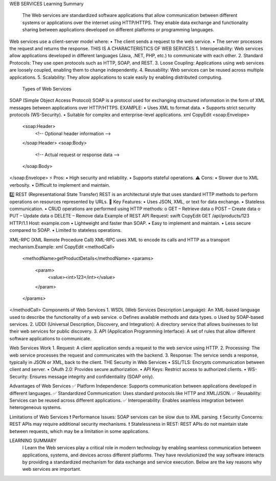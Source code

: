 WEB SERVICES Learning Summary 

 The Web services are standardized software applications that allow communication between different systems or applications over the internet using HTTP/HTTPS. They enable data exchange and functionality sharing between applications developed on different platforms or programming languages.
Web services use a client-server model where:
•	The client sends a request to the web service.
•	The server processes the request and returns the response.
THIS IS A CHARACTERISTICS OF WEB SERVICES
1.	Interoperability: Web services allow applications developed in different languages (Java, .NET, PHP, etc.) to communicate with each other.
2.	Standard Protocols: They use open protocols such as HTTP, SOAP, and REST.
3.	Loose Coupling: Applications using web services are loosely coupled, enabling them to change independently.
4.	Reusability: Web services can be reused across multiple applications.
5.	Scalability: They allow applications to scale easily by enabling distributed computing.

 Types of Web Services
SOAP (Simple Object Access Protocol)
SOAP is a protocol used for exchanging structured information in the form of XML messages between applications over HTTP/HTTPS.
EXAMPLE:
•	Uses XML to format data.
•	Supports strict security protocols (WS-Security).
•	Suitable for complex and enterprise-level applications.
xml
CopyEdit
<soap:Envelope>
  <soap:Header>
    <!-- Optional header information -->
  </soap:Header>
  <soap:Body>
    <!-- Actual request or response data -->
  </soap:Body>
</soap:Envelope>
⚡️ Pros:
•	High security and reliability.
•	Supports stateful operations.
⚠️ Cons:
•	Slower due to XML verbosity.
•	Difficult to implement and maintain.



2️⃣ REST (Representational State Transfer)
REST is an architectural style that uses standard HTTP methods to perform operations on resources represented by URLs.
📖 Key Features:
•	Uses JSON, XML, or text for data exchange.
•	Stateless communication.
•	CRUD operations are performed using HTTP methods:
o	GET – Retrieve data
o	POST – Create data
o	PUT – Update data
o	DELETE – Remove data
Example of REST API Request:
swift
CopyEdit
GET /api/products/123 HTTP/1.1
Host: example.com
•	Lightweight and faster than SOAP.
•	Easy to implement and maintain.
•	Less secure compared to SOAP.
•	Limited to stateless operations.

XML-RPC (XML Remote Procedure Call)
XML-RPC uses XML to encode its calls and HTTP as a transport mechanism.Example:
xml
CopyEdit
<methodCall>
  <methodName>getProductDetails</methodName>
  <params>
    <param>
      <value><int>123</int></value>
    </param>
  </params>
</methodCall>
Components of Web Services
1.	WSDL (Web Services Description Language):
An XML-based language used to describe the functionality of a web service.
o	Defines available methods and data types.
o	Used by SOAP-based services.
2.	UDDI (Universal Description, Discovery, and Integration):
A directory service that allows businesses to list their web services for public discovery.
3.	API (Application Programming Interface):
A set of rules that allow different software applications to communicate.




Web Services Work
1.	Request: A client application sends a request to the web service using HTTP.
2.	Processing: The web service processes the request and communicates with the backend.
3.	Response: The service sends a response, typically in JSON or XML, back to the client.
THE Security in Web Services
•	SSL/TLS: Encrypts communication between client and server.
•	OAuth 2.0: Provides secure authorization.
•	API Keys: Restrict access to authorized clients.
•	WS-Security: Ensures message integrity and confidentiality (SOAP only).

Advantages of Web Services
✅ Platform Independence: Supports communication between applications developed in different languages.
✅ Standardized Communication: Uses standard protocols like HTTP and XML/JSON.
✅ Reusability: Services can be reused across different applications.
✅ Interoperability: Enables seamless integration between heterogeneous systems.

Limitations of Web Services
❗️ Performance Issues: SOAP services can be slow due to XML parsing.
❗️ Security Concerns: REST APIs may require additional security mechanisms.
❗️ Statelessness in REST: REST APIs do not maintain state between requests, which may be a limitation in some applications.



LEARNING SUMMARY 
 I Learn the Web services play a critical role in modern technology by enabling seamless communication between applications, systems, and devices across different platforms. They have revolutionized the way software interacts by providing a standardized mechanism for data exchange and service execution. Below are the key reasons why web services are important.



  
